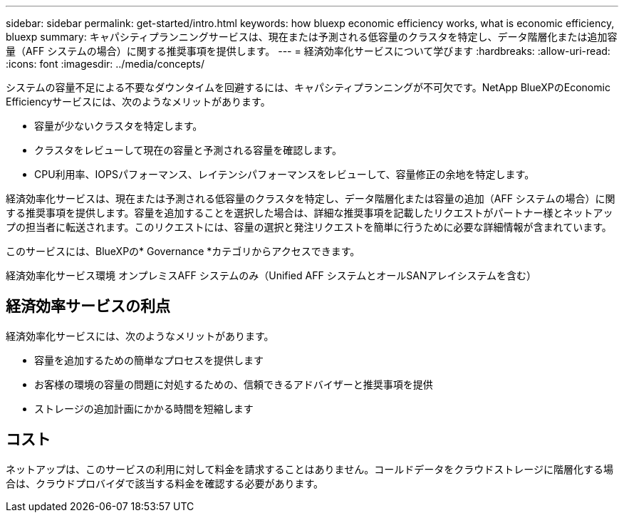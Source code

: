 ---
sidebar: sidebar 
permalink: get-started/intro.html 
keywords: how bluexp economic efficiency works, what is economic efficiency, bluexp 
summary: キャパシティプランニングサービスは、現在または予測される低容量のクラスタを特定し、データ階層化または追加容量（AFF システムの場合）に関する推奨事項を提供します。 
---
= 経済効率化サービスについて学びます
:hardbreaks:
:allow-uri-read: 
:icons: font
:imagesdir: ../media/concepts/


[role="lead"]
システムの容量不足による不要なダウンタイムを回避するには、キャパシティプランニングが不可欠です。NetApp BlueXPのEconomic Efficiencyサービスには、次のようなメリットがあります。

* 容量が少ないクラスタを特定します。
* クラスタをレビューして現在の容量と予測される容量を確認します。
* CPU利用率、IOPSパフォーマンス、レイテンシパフォーマンスをレビューして、容量修正の余地を特定します。


経済効率化サービスは、現在または予測される低容量のクラスタを特定し、データ階層化または容量の追加（AFF システムの場合）に関する推奨事項を提供します。容量を追加することを選択した場合は、詳細な推奨事項を記載したリクエストがパートナー様とネットアップの担当者に転送されます。このリクエストには、容量の選択と発注リクエストを簡単に行うために必要な詳細情報が含まれています。

このサービスには、BlueXPの* Governance *カテゴリからアクセスできます。

経済効率化サービス環境 オンプレミスAFF システムのみ（Unified AFF システムとオールSANアレイシステムを含む）



== 経済効率サービスの利点

経済効率化サービスには、次のようなメリットがあります。

* 容量を追加するための簡単なプロセスを提供します
* お客様の環境の容量の問題に対処するための、信頼できるアドバイザーと推奨事項を提供
* ストレージの追加計画にかかる時間を短縮します




== コスト

ネットアップは、このサービスの利用に対して料金を請求することはありません。コールドデータをクラウドストレージに階層化する場合は、クラウドプロバイダで該当する料金を確認する必要があります。
